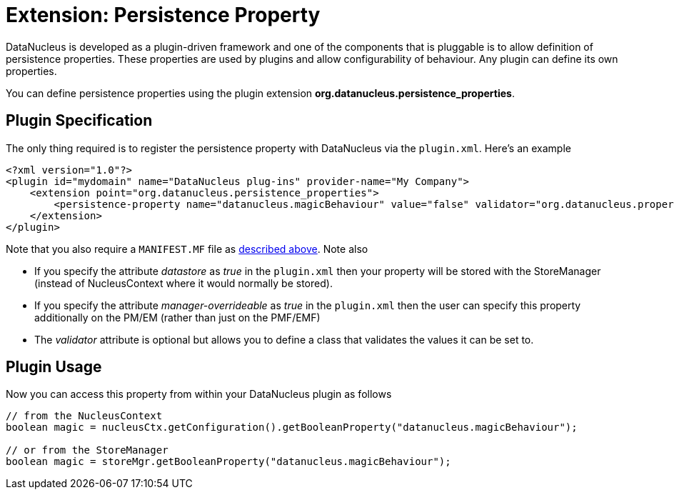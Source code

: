 [[persistence_property]]
= Extension: Persistence Property
:_basedir: ../
:_imagesdir: images/


DataNucleus is developed as a plugin-driven framework and one of the components that is 
pluggable is to allow definition of persistence properties. These properties are used by plugins
and allow configurability of behaviour. Any plugin can define its own properties.

You can define persistence properties using the plugin extension *org.datanucleus.persistence_properties*.

== Plugin Specification

The only thing required is to register the persistence property with DataNucleus via the `plugin.xml`. Here's an example

[source,xml]
------------
<?xml version="1.0"?>
<plugin id="mydomain" name="DataNucleus plug-ins" provider-name="My Company">
    <extension point="org.datanucleus.persistence_properties">
        <persistence-property name="datanucleus.magicBehaviour" value="false" validator="org.datanucleus.properties.BooleanPropertyValidator"/>">
    </extension>
</plugin>
------------

Note that you also require a `MANIFEST.MF` file as xref:extensions.adoc#MANIFEST[described above].
Note also

* If you specify the attribute __datastore__ as _true_ in the `plugin.xml` then your property will be stored with the StoreManager (instead of 
NucleusContext where it would normally be stored).
* If you specify the attribute __manager-overrideable__ as _true_ in the `plugin.xml` then the user can specify this property 
additionally on the PM/EM (rather than just on the PMF/EMF)
* The __validator__ attribute is optional but allows you to define a class that validates the values it can be set to.

== Plugin Usage

Now you can access this property from within your DataNucleus plugin as follows

[source,java]
------------
// from the NucleusContext
boolean magic = nucleusCtx.getConfiguration().getBooleanProperty("datanucleus.magicBehaviour");

// or from the StoreManager
boolean magic = storeMgr.getBooleanProperty("datanucleus.magicBehaviour");
------------

